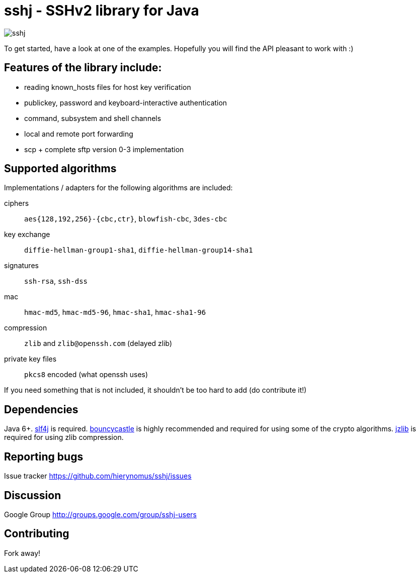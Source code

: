= sshj - SSHv2 library for Java

image::https://travis-ci.org/hierynomus/sshj.svg?branch=master[]

To get started, have a look at one of the examples. Hopefully you will find the API pleasant to work with :)

== Features of the library include:

* reading known_hosts files for host key verification
* publickey, password and keyboard-interactive authentication
* command, subsystem and shell channels
* local and remote port forwarding
* scp + complete sftp version 0-3 implementation

== Supported algorithms

Implementations / adapters for the following algorithms are included:

ciphers::
  `aes{128,192,256}-{cbc,ctr}`, `blowfish-cbc`, `3des-cbc`

key exchange::
  `diffie-hellman-group1-sha1`, `diffie-hellman-group14-sha1`

signatures::
  `ssh-rsa`, `ssh-dss`

mac::
  `hmac-md5`, `hmac-md5-96`, `hmac-sha1`, `hmac-sha1-96`

compression::
  `zlib` and `zlib@openssh.com` (delayed zlib)

private key files::
   `pkcs8` encoded (what openssh uses)

If you need something that is not included, it shouldn't be too hard to add (do contribute it!)


== Dependencies

Java 6+. http://www.slf4j.org/download.html[slf4j] is required. http://www.bouncycastle.org/java.html[bouncycastle] is highly recommended and required for using some of the crypto algorithms. http://www.jcraft.com/jzlib/[jzlib] is required for using zlib compression.

== Reporting bugs

Issue tracker https://github.com/hierynomus/sshj/issues

== Discussion

Google Group http://groups.google.com/group/sshj-users

== Contributing

Fork away!
